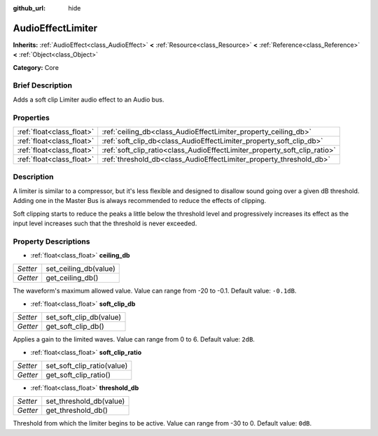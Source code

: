 :github_url: hide

.. Generated automatically by doc/tools/makerst.py in Godot's source tree.
.. DO NOT EDIT THIS FILE, but the AudioEffectLimiter.xml source instead.
.. The source is found in doc/classes or modules/<name>/doc_classes.

.. _class_AudioEffectLimiter:

AudioEffectLimiter
==================

**Inherits:** :ref:`AudioEffect<class_AudioEffect>` **<** :ref:`Resource<class_Resource>` **<** :ref:`Reference<class_Reference>` **<** :ref:`Object<class_Object>`

**Category:** Core

Brief Description
-----------------

Adds a soft clip Limiter audio effect to an Audio bus.

Properties
----------

+---------------------------+---------------------------------------------------------------------------+
| :ref:`float<class_float>` | :ref:`ceiling_db<class_AudioEffectLimiter_property_ceiling_db>`           |
+---------------------------+---------------------------------------------------------------------------+
| :ref:`float<class_float>` | :ref:`soft_clip_db<class_AudioEffectLimiter_property_soft_clip_db>`       |
+---------------------------+---------------------------------------------------------------------------+
| :ref:`float<class_float>` | :ref:`soft_clip_ratio<class_AudioEffectLimiter_property_soft_clip_ratio>` |
+---------------------------+---------------------------------------------------------------------------+
| :ref:`float<class_float>` | :ref:`threshold_db<class_AudioEffectLimiter_property_threshold_db>`       |
+---------------------------+---------------------------------------------------------------------------+

Description
-----------

A limiter is similar to a compressor, but it's less flexible and designed to disallow sound going over a given dB threshold. Adding one in the Master Bus is always recommended to reduce the effects of clipping.

Soft clipping starts to reduce the peaks a little below the threshold level and progressively increases its effect as the input level increases such that the threshold is never exceeded.

Property Descriptions
---------------------

.. _class_AudioEffectLimiter_property_ceiling_db:

- :ref:`float<class_float>` **ceiling_db**

+----------+-----------------------+
| *Setter* | set_ceiling_db(value) |
+----------+-----------------------+
| *Getter* | get_ceiling_db()      |
+----------+-----------------------+

The waveform's maximum allowed value. Value can range from -20 to -0.1. Default value: ``-0.1dB``.

.. _class_AudioEffectLimiter_property_soft_clip_db:

- :ref:`float<class_float>` **soft_clip_db**

+----------+-------------------------+
| *Setter* | set_soft_clip_db(value) |
+----------+-------------------------+
| *Getter* | get_soft_clip_db()      |
+----------+-------------------------+

Applies a gain to the limited waves. Value can range from 0 to 6. Default value: ``2dB``.

.. _class_AudioEffectLimiter_property_soft_clip_ratio:

- :ref:`float<class_float>` **soft_clip_ratio**

+----------+----------------------------+
| *Setter* | set_soft_clip_ratio(value) |
+----------+----------------------------+
| *Getter* | get_soft_clip_ratio()      |
+----------+----------------------------+

.. _class_AudioEffectLimiter_property_threshold_db:

- :ref:`float<class_float>` **threshold_db**

+----------+-------------------------+
| *Setter* | set_threshold_db(value) |
+----------+-------------------------+
| *Getter* | get_threshold_db()      |
+----------+-------------------------+

Threshold from which the limiter begins to be active. Value can range from -30 to 0. Default value: ``0dB``.

